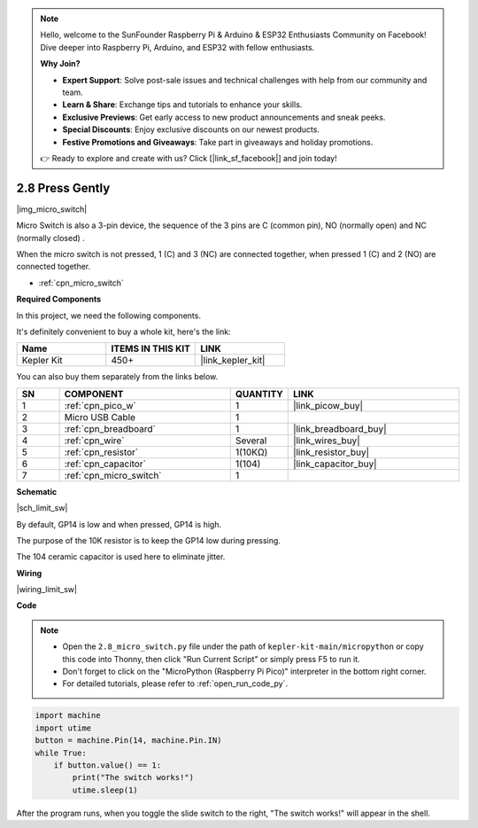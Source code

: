 .. note::

    Hello, welcome to the SunFounder Raspberry Pi & Arduino & ESP32 Enthusiasts Community on Facebook! Dive deeper into Raspberry Pi, Arduino, and ESP32 with fellow enthusiasts.

    **Why Join?**

    - **Expert Support**: Solve post-sale issues and technical challenges with help from our community and team.
    - **Learn & Share**: Exchange tips and tutorials to enhance your skills.
    - **Exclusive Previews**: Get early access to new product announcements and sneak peeks.
    - **Special Discounts**: Enjoy exclusive discounts on our newest products.
    - **Festive Promotions and Giveaways**: Take part in giveaways and holiday promotions.

    👉 Ready to explore and create with us? Click [|link_sf_facebook|] and join today!

.. _py_micro:

2.8 Press Gently
==========================

|img_micro_switch|

Micro Switch is also a 3-pin device, the sequence of the 3 pins are C (common pin), NO (normally open) and NC (normally closed) .

When the micro switch is not pressed, 1 (C) and 3 (NC) are connected together, when pressed 1 (C) and 2 (NO) are connected together.

* :ref:`cpn_micro_switch`

**Required Components**

In this project, we need the following components. 

It's definitely convenient to buy a whole kit, here's the link: 

.. list-table::
    :widths: 20 20 20
    :header-rows: 1

    *   - Name	
        - ITEMS IN THIS KIT
        - LINK
    *   - Kepler Kit	
        - 450+
        - |link_kepler_kit|


You can also buy them separately from the links below.


.. list-table::
    :widths: 5 20 5 20
    :header-rows: 1

    *   - SN
        - COMPONENT	
        - QUANTITY
        - LINK

    *   - 1
        - :ref:`cpn_pico_w`
        - 1
        - |link_picow_buy|
    *   - 2
        - Micro USB Cable
        - 1
        - 
    *   - 3
        - :ref:`cpn_breadboard`
        - 1
        - |link_breadboard_buy|
    *   - 4
        - :ref:`cpn_wire`
        - Several
        - |link_wires_buy|
    *   - 5
        - :ref:`cpn_resistor`
        - 1(10KΩ)
        - |link_resistor_buy|
    *   - 6
        - :ref:`cpn_capacitor`
        - 1(104)
        - |link_capacitor_buy|
    *   - 7
        - :ref:`cpn_micro_switch`
        - 1
        - 


**Schematic**

|sch_limit_sw|

By default, GP14 is low and when pressed, GP14 is high.

The purpose of the 10K resistor is to keep the GP14 low during pressing.

The 104 ceramic capacitor is used here to eliminate jitter.



**Wiring**

|wiring_limit_sw|


**Code**

.. note::

    * Open the ``2.8_micro_switch.py`` file under the path of ``kepler-kit-main/micropython`` or copy this code into Thonny, then click "Run Current Script" or simply press F5 to run it.

    * Don't forget to click on the "MicroPython (Raspberry Pi Pico)" interpreter in the bottom right corner. 

    * For detailed tutorials, please refer to :ref:`open_run_code_py`.

.. code-block:: python

    import machine
    import utime
    button = machine.Pin(14, machine.Pin.IN)
    while True:
        if button.value() == 1:
            print("The switch works!")
            utime.sleep(1)


After the program runs, when you toggle the slide switch to the right, "The switch works!" will appear in the shell.
